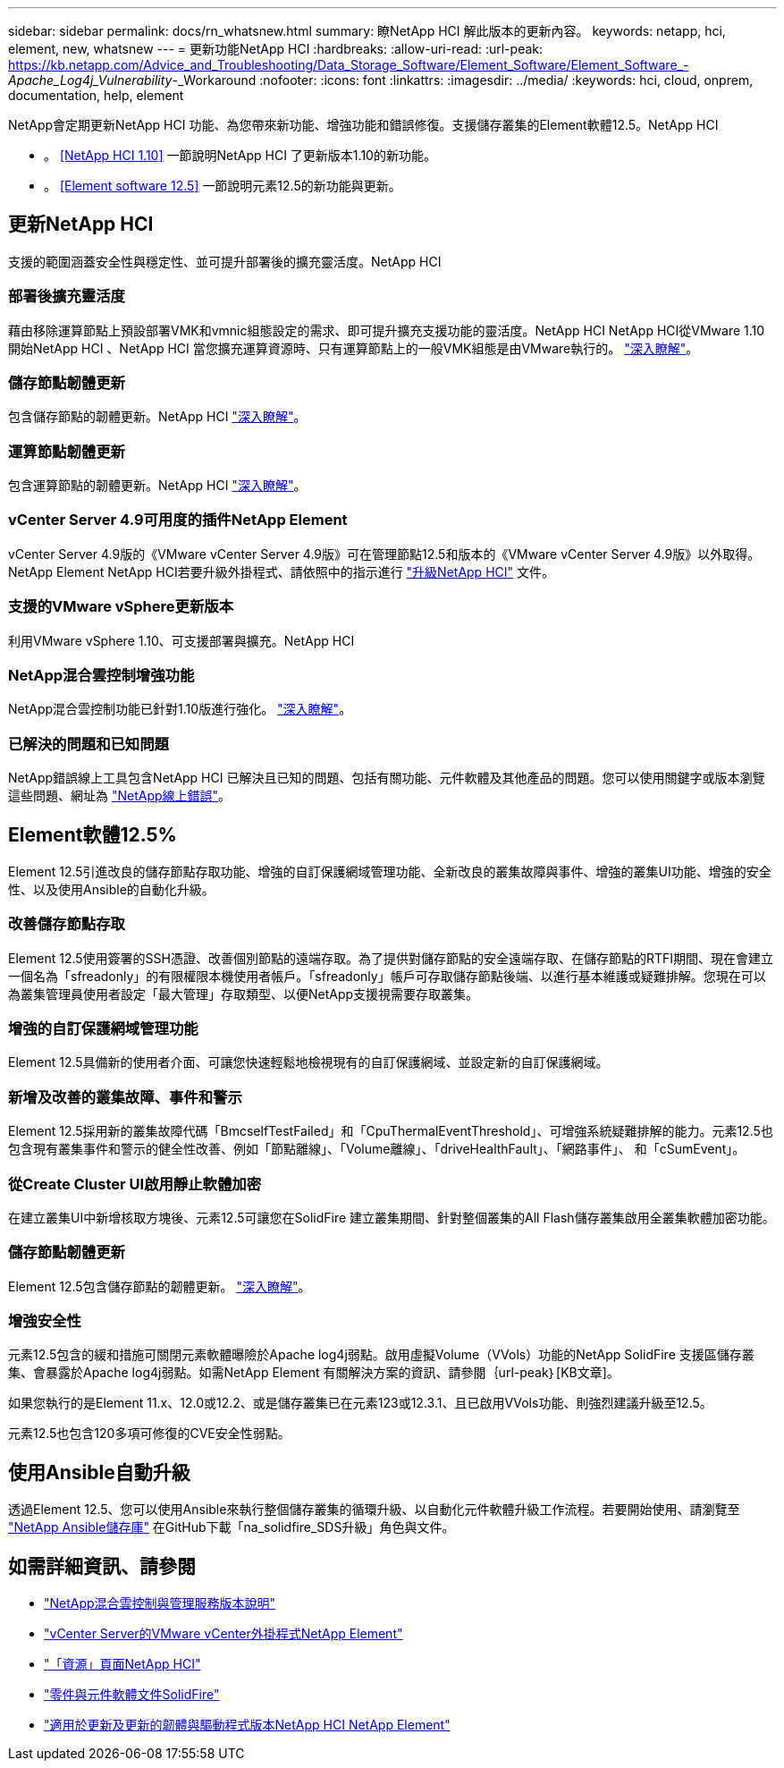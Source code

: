 ---
sidebar: sidebar 
permalink: docs/rn_whatsnew.html 
summary: 瞭NetApp HCI 解此版本的更新內容。 
keywords: netapp, hci, element, new, whatsnew 
---
= 更新功能NetApp HCI
:hardbreaks:
:allow-uri-read: 
:url-peak: https://kb.netapp.com/Advice_and_Troubleshooting/Data_Storage_Software/Element_Software/Element_Software_-_Apache_Log4j_Vulnerability_-_Workaround
:nofooter: 
:icons: font
:linkattrs: 
:imagesdir: ../media/
:keywords: hci, cloud, onprem, documentation, help, element


[role="lead"]
NetApp會定期更新NetApp HCI 功能、為您帶來新功能、增強功能和錯誤修復。支援儲存叢集的Element軟體12.5。NetApp HCI

* 。 <<NetApp HCI 1.10>> 一節說明NetApp HCI 了更新版本1.10的新功能。
* 。 <<Element software 12.5>> 一節說明元素12.5的新功能與更新。




== 更新NetApp HCI

支援的範圍涵蓋安全性與穩定性、並可提升部署後的擴充靈活度。NetApp HCI



=== 部署後擴充靈活度

藉由移除運算節點上預設部署VMK和vmnic組態設定的需求、即可提升擴充支援功能的靈活度。NetApp HCI NetApp HCI從VMware 1.10開始NetApp HCI 、NetApp HCI 當您擴充運算資源時、只有運算節點上的一般VMK組態是由VMware執行的。 link:task_nde_supported_net_changes.html["深入瞭解"]。



=== 儲存節點韌體更新

包含儲存節點的韌體更新。NetApp HCI link:rn_relatedrn.html#storage-firmware["深入瞭解"]。



=== 運算節點韌體更新

包含運算節點的韌體更新。NetApp HCI link:rn_relatedrn.html#compute-firmware["深入瞭解"]。



=== vCenter Server 4.9可用度的插件NetApp Element

vCenter Server 4.9版的《VMware vCenter Server 4.9版》可在管理節點12.5和版本的《VMware vCenter Server 4.9版》以外取得。NetApp Element NetApp HCI若要升級外掛程式、請依照中的指示進行 link:concept_hci_upgrade_overview.html["升級NetApp HCI"] 文件。



=== 支援的VMware vSphere更新版本

利用VMware vSphere 1.10、可支援部署與擴充。NetApp HCI



=== NetApp混合雲控制增強功能

NetApp混合雲控制功能已針對1.10版進行強化。 link:https://kb.netapp.com/Advice_and_Troubleshooting/Data_Storage_Software/Management_services_for_Element_Software_and_NetApp_HCI/Management_Services_Release_Notes["深入瞭解"^]。



=== 已解決的問題和已知問題

NetApp錯誤線上工具包含NetApp HCI 已解決且已知的問題、包括有關功能、元件軟體及其他產品的問題。您可以使用關鍵字或版本瀏覽這些問題、網址為 https://mysupport.netapp.com/site/products/all/details/netapp-hci/bugsonline-tab["NetApp線上錯誤"^]。



== Element軟體12.5%

Element 12.5引進改良的儲存節點存取功能、增強的自訂保護網域管理功能、全新改良的叢集故障與事件、增強的叢集UI功能、增強的安全性、以及使用Ansible的自動化升級。



=== 改善儲存節點存取

Element 12.5使用簽署的SSH憑證、改善個別節點的遠端存取。為了提供對儲存節點的安全遠端存取、在儲存節點的RTFI期間、現在會建立一個名為「sfreadonly」的有限權限本機使用者帳戶。「sfreadonly」帳戶可存取儲存節點後端、以進行基本維護或疑難排解。您現在可以為叢集管理員使用者設定「最大管理」存取類型、以便NetApp支援視需要存取叢集。



=== 增強的自訂保護網域管理功能

Element 12.5具備新的使用者介面、可讓您快速輕鬆地檢視現有的自訂保護網域、並設定新的自訂保護網域。



=== 新增及改善的叢集故障、事件和警示

Element 12.5採用新的叢集故障代碼「BmcselfTestFailed」和「CpuThermalEventThreshold」、可增強系統疑難排解的能力。元素12.5也包含現有叢集事件和警示的健全性改善、例如「節點離線」、「Volume離線」、「driveHealthFault」、「網路事件」、 和「cSumEvent」。



=== 從Create Cluster UI啟用靜止軟體加密

在建立叢集UI中新增核取方塊後、元素12.5可讓您在SolidFire 建立叢集期間、針對整個叢集的All Flash儲存叢集啟用全叢集軟體加密功能。



=== 儲存節點韌體更新

Element 12.5包含儲存節點的韌體更新。 link:https://docs.netapp.com/us-en/element-software/concepts/concept_rn_relatedrn_element.html#storage-firmware["深入瞭解"^]。



=== 增強安全性

元素12.5包含的緩和措施可關閉元素軟體曝險於Apache log4j弱點。啟用虛擬Volume（VVols）功能的NetApp SolidFire 支援區儲存叢集、會暴露於Apache log4j弱點。如需NetApp Element 有關解決方案的資訊、請參閱｛url-peak｝[KB文章]。

如果您執行的是Element 11.x、12.0或12.2、或是儲存叢集已在元素123或12.3.1、且已啟用VVols功能、則強烈建議升級至12.5。

元素12.5也包含120多項可修復的CVE安全性弱點。



== 使用Ansible自動升級

透過Element 12.5、您可以使用Ansible來執行整個儲存叢集的循環升級、以自動化元件軟體升級工作流程。若要開始使用、請瀏覽至 https://github.com/NetApp-Automation["NetApp Ansible儲存庫"^] 在GitHub下載「na_solidfire_SDS升級」角色與文件。

[discrete]
== 如需詳細資訊、請參閱

* https://kb.netapp.com/Advice_and_Troubleshooting/Data_Storage_Software/Management_services_for_Element_Software_and_NetApp_HCI/Management_Services_Release_Notes["NetApp混合雲控制與管理服務版本說明"^]
* https://docs.netapp.com/us-en/vcp/index.html["vCenter Server的VMware vCenter外掛程式NetApp Element"^]
* https://www.netapp.com/us/documentation/hci.aspx["「資源」頁面NetApp HCI"^]
* https://docs.netapp.com/us-en/element-software/index.html["零件與元件軟體文件SolidFire"^]
* https://kb.netapp.com/Advice_and_Troubleshooting/Hybrid_Cloud_Infrastructure/NetApp_HCI/Firmware_and_driver_versions_in_NetApp_HCI_and_NetApp_Element_software["適用於更新及更新的韌體與驅動程式版本NetApp HCI NetApp Element"^]

